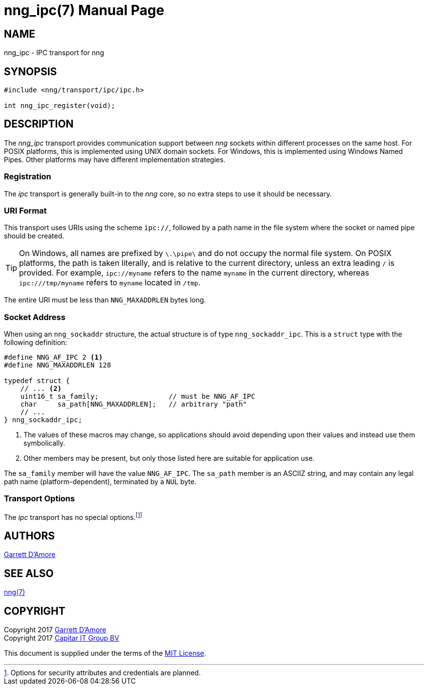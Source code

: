 nng_ipc(7)
==========
:doctype: manpage
:manmanual: nng
:mansource: nng
:icons: font
:source-highlighter: pygments
:copyright: Copyright 2017 Garrett D'Amore <garrett@damore.org> \
            Copyright 2017 Capitar IT Group BV <info@capitar.com> \
            This software is supplied under the terms of the MIT License, a \
            copy of which should be located in the distribution where this \
            file was obtained (LICENSE.txt).  A copy of the license may also \
            be found online at https://opensource.org/licenses/MIT.

NAME
----
nng_ipc - IPC transport for nng

SYNOPSIS
--------

[source,c]
----------
#include <nng/transport/ipc/ipc.h>

int nng_ipc_register(void);
----------

DESCRIPTION
-----------

The _nng_ipc_ transport provides communication support between
_nng_ sockets within different processes on the same host. For POSIX
platforms, this is implemented using UNIX domain sockets.  For Windows,
this is implemented using Windows Named Pipes.  Other platforms may
have different implementation strategies.

// We need to insert a reference to the nanomsg RFC.

Registration
~~~~~~~~~~~~

The _ipc_ transport is generally built-in to the _nng_ core, so
no extra steps to use it should be necessary.

URI Format
~~~~~~~~~~

This transport uses URIs using the scheme `ipc://`, followed by
a path name in the file system where the socket or named pipe
should be created.

TIP: On Windows, all names are prefixed by `\.\pipe\` and do not
occupy the normal file system.  On POSIX platforms, the path is
taken literally, and is relative to the current directory, unless
an extra leading `/` is provided.  For example, `ipc://myname` refers
to the name `myname` in the current directory, whereas `ipc:///tmp/myname`
refers to `myname` located in `/tmp`.

The entire URI must be less than `NNG_MAXADDRLEN` bytes long.

Socket Address
~~~~~~~~~~~~~~

When using an `nng_sockaddr` structure, the actual structure is of type
`nng_sockaddr_ipc`.  This is a `struct` type with the following definition:

[source,c]
--------
#define NNG_AF_IPC 2 <1>
#define NNG_MAXADDRLEN 128

typedef struct {
    // ... <2>
    uint16_t sa_family;                 // must be NNG_AF_IPC
    char     sa_path[NNG_MAXADDRLEN];   // arbitrary "path"
    // ...
} nng_sockaddr_ipc;
--------
<1> The values of these macros may change, so applications
should avoid depending upon their values and instead use them symbolically.
<2> Other members may be present, but only those listed here
are suitable for application use.

The `sa_family` member will have the value `NNG_AF_IPC`.
The `sa_path` member is an ASCIIZ string, and may contain any legal
path name (platform-dependent), terminated by a `NUL` byte.

Transport Options
~~~~~~~~~~~~~~~~~

The _ipc_ transport has no special
options.footnote:[Options for security attributes and credentials are planned.]

AUTHORS
-------
link:mailto:garrett@damore.org[Garrett D'Amore]

SEE ALSO
--------
<<nng.adoc#,nng(7)>>

COPYRIGHT
---------

Copyright 2017 mailto:garrett@damore.org[Garrett D'Amore] +
Copyright 2017 mailto:info@capitar.com[Capitar IT Group BV]

This document is supplied under the terms of the
https://opensource.org/licenses/LICENSE.txt[MIT License].
